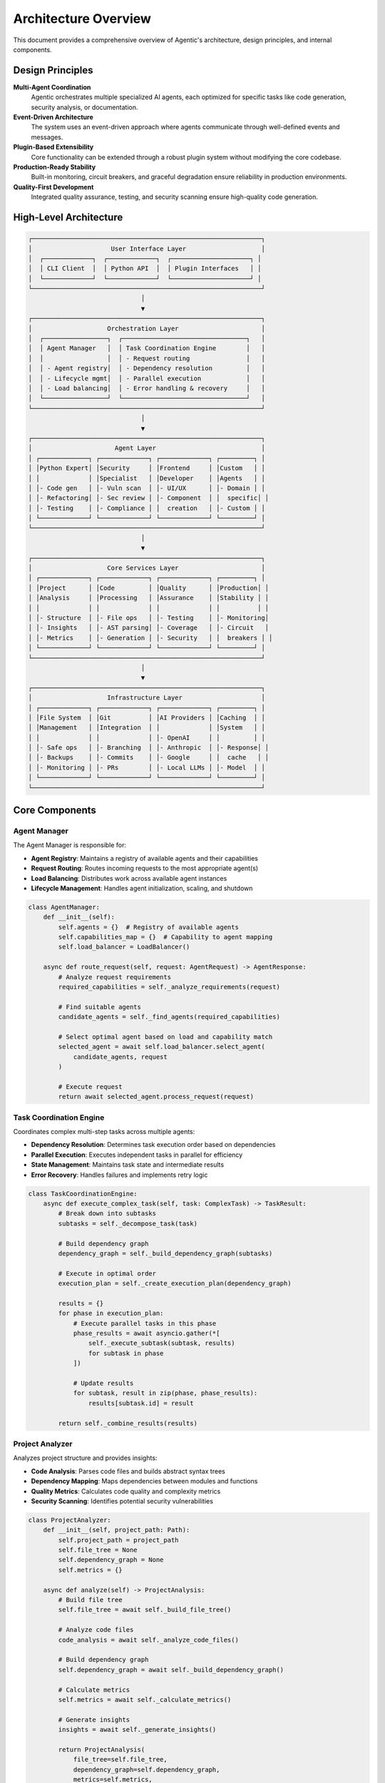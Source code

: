 Architecture Overview
====================

This document provides a comprehensive overview of Agentic's architecture, design principles, and internal components.

Design Principles
-----------------

**Multi-Agent Coordination**
    Agentic orchestrates multiple specialized AI agents, each optimized for specific tasks like code generation, security analysis, or documentation.

**Event-Driven Architecture**
    The system uses an event-driven approach where agents communicate through well-defined events and messages.

**Plugin-Based Extensibility**
    Core functionality can be extended through a robust plugin system without modifying the core codebase.

**Production-Ready Stability**
    Built-in monitoring, circuit breakers, and graceful degradation ensure reliability in production environments.

**Quality-First Development**
    Integrated quality assurance, testing, and security scanning ensure high-quality code generation.

High-Level Architecture
-----------------------

.. code-block:: text

   ┌─────────────────────────────────────────────────────────────┐
   │                     User Interface Layer                    │
   │  ┌─────────────┐  ┌─────────────┐  ┌─────────────────────┐ │
   │  │ CLI Client  │  │ Python API  │  │ Plugin Interfaces   │ │
   │  └─────────────┘  └─────────────┘  └─────────────────────┘ │
   └─────────────────────────────────────────────────────────────┘
                                 │
                                 ▼
   ┌─────────────────────────────────────────────────────────────┐
   │                    Orchestration Layer                      │
   │  ┌─────────────────┐  ┌─────────────────────────────────┐   │
   │  │ Agent Manager   │  │ Task Coordination Engine        │   │
   │  │                 │  │ - Request routing               │   │
   │  │ - Agent registry│  │ - Dependency resolution         │   │
   │  │ - Lifecycle mgmt│  │ - Parallel execution            │   │
   │  │ - Load balancing│  │ - Error handling & recovery     │   │
   │  └─────────────────┘  └─────────────────────────────────┘   │
   └─────────────────────────────────────────────────────────────┘
                                 │
                                 ▼
   ┌─────────────────────────────────────────────────────────────┐
   │                      Agent Layer                            │
   │ ┌─────────────┐ ┌─────────────┐ ┌─────────────┐ ┌─────────┐ │
   │ │Python Expert│ │Security     │ │Frontend     │ │Custom   │ │
   │ │             │ │Specialist   │ │Developer    │ │Agents   │ │
   │ │- Code gen   │ │- Vuln scan  │ │- UI/UX      │ │- Domain │ │
   │ │- Refactoring│ │- Sec review │ │- Component  │ │  specific│ │
   │ │- Testing    │ │- Compliance │ │  creation   │ │- Custom │ │
   │ └─────────────┘ └─────────────┘ └─────────────┘ └─────────┘ │
   └─────────────────────────────────────────────────────────────┘
                                 │
                                 ▼
   ┌─────────────────────────────────────────────────────────────┐
   │                    Core Services Layer                      │
   │ ┌─────────────┐ ┌─────────────┐ ┌─────────────┐ ┌─────────┐ │
   │ │Project      │ │Code         │ │Quality      │ │Production│ │
   │ │Analysis     │ │Processing   │ │Assurance    │ │Stability │ │
   │ │             │ │             │ │             │ │          │ │
   │ │- Structure  │ │- File ops   │ │- Testing    │ │- Monitoring│
   │ │- Insights   │ │- AST parsing│ │- Coverage   │ │- Circuit   │
   │ │- Metrics    │ │- Generation │ │- Security   │ │  breakers │ │
   │ └─────────────┘ └─────────────┘ └─────────────┘ └─────────┘ │
   └─────────────────────────────────────────────────────────────┘
                                 │
                                 ▼
   ┌─────────────────────────────────────────────────────────────┐
   │                    Infrastructure Layer                     │
   │ ┌─────────────┐ ┌─────────────┐ ┌─────────────┐ ┌─────────┐ │
   │ │File System  │ │Git          │ │AI Providers │ │Caching  │ │
   │ │Management   │ │Integration  │ │             │ │System   │ │
   │ │             │ │             │ │- OpenAI     │ │         │ │
   │ │- Safe ops   │ │- Branching  │ │- Anthropic  │ │- Response│ │
   │ │- Backups    │ │- Commits    │ │- Google     │ │  cache   │ │
   │ │- Monitoring │ │- PRs        │ │- Local LLMs │ │- Model  │ │
   │ └─────────────┘ └─────────────┘ └─────────────┘ └─────────┘ │
   └─────────────────────────────────────────────────────────────┘

Core Components
---------------

Agent Manager
~~~~~~~~~~~~~

The Agent Manager is responsible for:

* **Agent Registry**: Maintains a registry of available agents and their capabilities
* **Request Routing**: Routes incoming requests to the most appropriate agent(s)
* **Load Balancing**: Distributes work across available agent instances
* **Lifecycle Management**: Handles agent initialization, scaling, and shutdown

.. code-block:: python

   class AgentManager:
       def __init__(self):
           self.agents = {}  # Registry of available agents
           self.capabilities_map = {}  # Capability to agent mapping
           self.load_balancer = LoadBalancer()
       
       async def route_request(self, request: AgentRequest) -> AgentResponse:
           # Analyze request requirements
           required_capabilities = self._analyze_requirements(request)
           
           # Find suitable agents
           candidate_agents = self._find_agents(required_capabilities)
           
           # Select optimal agent based on load and capability match
           selected_agent = await self.load_balancer.select_agent(
               candidate_agents, request
           )
           
           # Execute request
           return await selected_agent.process_request(request)

Task Coordination Engine
~~~~~~~~~~~~~~~~~~~~~~~~

Coordinates complex multi-step tasks across multiple agents:

* **Dependency Resolution**: Determines task execution order based on dependencies
* **Parallel Execution**: Executes independent tasks in parallel for efficiency
* **State Management**: Maintains task state and intermediate results
* **Error Recovery**: Handles failures and implements retry logic

.. code-block:: python

   class TaskCoordinationEngine:
       async def execute_complex_task(self, task: ComplexTask) -> TaskResult:
           # Break down into subtasks
           subtasks = self._decompose_task(task)
           
           # Build dependency graph
           dependency_graph = self._build_dependency_graph(subtasks)
           
           # Execute in optimal order
           execution_plan = self._create_execution_plan(dependency_graph)
           
           results = {}
           for phase in execution_plan:
               # Execute parallel tasks in this phase
               phase_results = await asyncio.gather(*[
                   self._execute_subtask(subtask, results)
                   for subtask in phase
               ])
               
               # Update results
               for subtask, result in zip(phase, phase_results):
                   results[subtask.id] = result
           
           return self._combine_results(results)

Project Analyzer
~~~~~~~~~~~~~~~~

Analyzes project structure and provides insights:

* **Code Analysis**: Parses code files and builds abstract syntax trees
* **Dependency Mapping**: Maps dependencies between modules and functions
* **Quality Metrics**: Calculates code quality and complexity metrics
* **Security Scanning**: Identifies potential security vulnerabilities

.. code-block:: python

   class ProjectAnalyzer:
       def __init__(self, project_path: Path):
           self.project_path = project_path
           self.file_tree = None
           self.dependency_graph = None
           self.metrics = {}
       
       async def analyze(self) -> ProjectAnalysis:
           # Build file tree
           self.file_tree = await self._build_file_tree()
           
           # Analyze code files
           code_analysis = await self._analyze_code_files()
           
           # Build dependency graph
           self.dependency_graph = await self._build_dependency_graph()
           
           # Calculate metrics
           self.metrics = await self._calculate_metrics()
           
           # Generate insights
           insights = await self._generate_insights()
           
           return ProjectAnalysis(
               file_tree=self.file_tree,
               dependency_graph=self.dependency_graph,
               metrics=self.metrics,
               insights=insights
           )

Agent Specializations
--------------------

Claude Code Agent
~~~~~~~~~~~~~~~~~

Fast analysis and reasoning agent optimized for debugging and quick insights:

.. code-block:: python

   class ClaudeCodeAgent(Agent):
       specializations = [
           "analysis", "debugging", "code_review", 
           "optimization", "explanation", "documentation"
       ]
       supported_languages = [
           "python", "javascript", "typescript", "rust", "go",
           "java", "cpp", "c", "html", "css", "sql", "bash"
       ]
       
       async def execute_task(self, task: Task) -> TaskResult:
           # Execute with Claude Code CLI for fast results
           return await self._execute_with_claude_code(task)

Aider Frontend Agent
~~~~~~~~~~~~~~~~~~~

Specialized for frontend development across multiple frameworks:

.. code-block:: python

   class AiderFrontendAgent(BaseAiderAgent):
       focus_areas = ["frontend", "components", "ui", "styling"]
       supported_frameworks = [
           "react", "vue", "angular", "svelte", "nextjs"
       ]
       
       def _build_specialized_message(self, task: Task) -> str:
           return f"""Focus on frontend development including:
           - UI/UX design and implementation
           - Component architecture and reusability  
           - Modern frontend frameworks (React, Vue, Angular)
           - CSS/styling and responsive design
           - Frontend build tools and optimization"""

Aider Backend Agent
~~~~~~~~~~~~~~~~~~

Handles server-side development across multiple languages:

.. code-block:: python

   class AiderBackendAgent(BaseAiderAgent):
       focus_areas = ["backend", "api", "database", "server"]
       supported_languages = [
           "python", "javascript", "typescript", "go", "rust", "java"
       ]
       
       def _build_specialized_message(self, task: Task) -> str:
           return f"""Focus on backend development including:
           - API design and implementation (REST, GraphQL)
           - Database design, queries, and migrations
           - Authentication and authorization
           - Server configuration and middleware"""

Communication Patterns
----------------------

Request-Response Pattern
~~~~~~~~~~~~~~~~~~~~~~~~

Primary communication pattern between components:

.. code-block:: python

   @dataclass
   class AgentRequest:
       content: str
       context: Dict[str, Any]
       files: List[str] = field(default_factory=list)
       agent_preferences: List[str] = field(default_factory=list)
       timeout: int = 300
   
   @dataclass
   class AgentResponse:
       success: bool
       content: str
       changes: List[FileChange] = field(default_factory=list)
       metadata: Dict[str, Any] = field(default_factory=dict)
       error: Optional[str] = None

Event-Driven Communication
~~~~~~~~~~~~~~~~~~~~~~~~~

For loose coupling between components:

.. code-block:: python

   class EventBus:
       def __init__(self):
           self.subscribers = defaultdict(list)
       
       def subscribe(self, event_type: str, handler: Callable):
           self.subscribers[event_type].append(handler)
       
       async def publish(self, event: Event):
           handlers = self.subscribers[event.type]
           await asyncio.gather(*[
               handler(event) for handler in handlers
           ])
   
   # Usage
   event_bus = EventBus()
   
   # Agent publishes completion event
   await event_bus.publish(TaskCompletedEvent(
       task_id="generate_auth",
       agent_id="python-expert",
       result=response
   ))

Quality Assurance Integration
-----------------------------

Testing Pipeline
~~~~~~~~~~~~~~~~

Integrated testing at multiple levels:

.. code-block:: python

   class QualityAssurancePipeline:
       async def run_qa_pipeline(self, changes: List[FileChange]) -> QAResult:
           results = {}
           
           # 1. Static analysis
           results["static_analysis"] = await self._run_static_analysis(changes)
           
           # 2. Unit tests
           results["unit_tests"] = await self._run_unit_tests(changes)
           
           # 3. Integration tests  
           results["integration_tests"] = await self._run_integration_tests()
           
           # 4. Security scanning
           results["security_scan"] = await self._run_security_scan(changes)
           
           # 5. Performance benchmarking
           results["performance"] = await self._run_performance_tests(changes)
           
           # Generate overall quality score
           quality_score = self._calculate_quality_score(results)
           
           return QAResult(
               overall_score=quality_score,
               details=results,
               passed=quality_score >= self.minimum_quality_threshold
           )

Production Stability
--------------------

Circuit Breaker Pattern
~~~~~~~~~~~~~~~~~~~~~~~

Protects against cascading failures:

.. code-block:: python

   class CircuitBreaker:
       def __init__(self, failure_threshold: int = 5, timeout: int = 60):
           self.failure_threshold = failure_threshold
           self.timeout = timeout
           self.failure_count = 0
           self.last_failure = None
           self.state = CircuitBreakerState.CLOSED
       
       async def call(self, func: Callable, *args, **kwargs):
           if self.state == CircuitBreakerState.OPEN:
               if self._should_attempt_reset():
                   self.state = CircuitBreakerState.HALF_OPEN
               else:
                   raise CircuitBreakerOpenError()
           
           try:
               result = await func(*args, **kwargs)
               self._on_success()
               return result
           except Exception as e:
               self._on_failure()
               raise

Resource Management
~~~~~~~~~~~~~~~~~~~

Monitors and manages system resources:

.. code-block:: python

   class ResourceMonitor:
       async def monitor_resources(self):
           while True:
               metrics = await self._collect_metrics()
               
               if metrics.memory_usage > 0.9:
                   await self._trigger_garbage_collection()
               
               if metrics.cpu_usage > 0.8:
                   await self._throttle_requests()
               
               if metrics.disk_usage > 0.95:
                   await self._cleanup_temporary_files()
               
               await asyncio.sleep(30)  # Check every 30 seconds

Plugin Architecture
-------------------

Plugin Interface
~~~~~~~~~~~~~~~~

Standardized interface for extending functionality:

.. code-block:: python

   class BasePlugin:
       def __init__(self, name: str, version: str):
           self.name = name
           self.version = version
           self.capabilities = []
       
       async def initialize(self) -> bool:
           """Initialize plugin resources."""
           pass
       
       async def handle_request(self, request: PluginRequest) -> PluginResponse:
           """Handle plugin-specific requests."""
           raise NotImplementedError
       
       async def cleanup(self) -> None:
           """Cleanup plugin resources."""
           pass

Plugin Manager
~~~~~~~~~~~~~~

Manages plugin lifecycle and discovery:

.. code-block:: python

   class PluginManager:
       def __init__(self):
           self.plugins = {}
           self.plugin_registry = PluginRegistry()
       
       async def load_plugin(self, plugin_name: str) -> bool:
           plugin_spec = await self.plugin_registry.get_plugin(plugin_name)
           
           if not plugin_spec:
               return False
           
           # Load plugin module
           plugin_module = importlib.import_module(plugin_spec.module)
           plugin_class = getattr(plugin_module, plugin_spec.class_name)
           
           # Initialize plugin
           plugin_instance = plugin_class()
           success = await plugin_instance.initialize()
           
           if success:
               self.plugins[plugin_name] = plugin_instance
               return True
           
           return False

Configuration Management
------------------------

Hierarchical Configuration
~~~~~~~~~~~~~~~~~~~~~~~~~

Configuration is loaded from multiple sources with priority:

1. Command-line arguments (highest priority)
2. Environment variables
3. Project-specific config file (`.agentic/config.yaml`)
4. User config file (`~/.agentic/config.yaml`)
5. System defaults (lowest priority)

.. code-block:: python

   class ConfigManager:
       def __init__(self):
           self.config_sources = [
               CommandLineConfig(),
               EnvironmentConfig(), 
               ProjectConfig(),
               UserConfig(),
               DefaultConfig()
           ]
       
       def get(self, key: str, default=None):
           for source in self.config_sources:
               value = source.get(key)
               if value is not None:
                   return value
           return default

Security Architecture
---------------------

Multi-Layer Security
~~~~~~~~~~~~~~~~~~~~

Security is implemented at multiple layers:

.. code-block:: python

   class SecurityManager:
       def __init__(self):
           self.input_validator = InputValidator()
           self.access_controller = AccessController()
           self.audit_logger = AuditLogger()
       
       async def validate_request(self, request: AgentRequest) -> bool:
           # 1. Input validation
           if not await self.input_validator.validate(request):
               return False
           
           # 2. Access control
           if not await self.access_controller.check_permissions(request):
               return False
           
           # 3. Audit logging
           await self.audit_logger.log_request(request)
           
           return True

Performance Characteristics
---------------------------

Scalability
~~~~~~~~~~~

- **Horizontal Scaling**: Agent instances can be distributed across multiple processes/machines
- **Vertical Scaling**: Intelligent resource allocation based on task complexity
- **Caching**: Multi-level caching reduces redundant AI API calls
- **Connection Pooling**: Efficient management of external API connections

Latency Optimization
~~~~~~~~~~~~~~~~~~~

- **Request Batching**: Combines similar requests for efficient processing
- **Predictive Caching**: Pre-loads commonly requested resources
- **Streaming Responses**: Provides partial results for long-running tasks
- **Parallel Processing**: Executes independent tasks concurrently

Memory Management
~~~~~~~~~~~~~~~~~

- **Garbage Collection**: Proactive cleanup of unused resources
- **Memory Monitoring**: Continuous monitoring with automatic cleanup triggers
- **Resource Limits**: Configurable limits prevent resource exhaustion
- **Efficient Data Structures**: Optimized data structures for large codebases

Error Handling and Recovery
---------------------------

Fault Tolerance
~~~~~~~~~~~~~~~

- **Circuit Breakers**: Prevent cascading failures in external dependencies
- **Retry Logic**: Intelligent retry with exponential backoff
- **Graceful Degradation**: System continues functioning with reduced capabilities
- **Health Checks**: Continuous monitoring of system health

Error Recovery
~~~~~~~~~~~~~~

.. code-block:: python

   class ErrorRecoveryManager:
       async def handle_error(self, error: Exception, context: Dict[str, Any]):
           # Categorize error
           category = self._categorize_error(error)
           
           if category == ErrorCategory.TRANSIENT:
               # Retry with backoff
               return await self._retry_with_backoff(context)
           elif category == ErrorCategory.RESOURCE:
               # Clean up resources and retry
               await self._cleanup_resources()
               return await self._retry_operation(context)
           elif category == ErrorCategory.CONFIGURATION:
               # Reload configuration and retry
               await self._reload_configuration()
               return await self._retry_operation(context)
           else:
               # Log and fail gracefully
               await self._log_permanent_failure(error, context)
               return None

Monitoring and Observability
-----------------------------

Metrics Collection
~~~~~~~~~~~~~~~~~~

- **Performance Metrics**: Response times, throughput, error rates
- **Resource Metrics**: CPU, memory, disk usage
- **Business Metrics**: Task completion rates, quality scores
- **Custom Metrics**: Plugin-specific and domain-specific metrics

Logging
~~~~~~~

Structured logging with multiple levels:

.. code-block:: python

   import structlog
   
   logger = structlog.get_logger("agentic.core")
   
   await logger.ainfo(
       "Task completed successfully",
       task_id=task.id,
       agent=agent.name,
       duration=duration,
       quality_score=result.quality_score
   )

Development Workflow
--------------------

The architecture supports efficient development workflows:

1. **Request Analysis**: Understand what the user wants to accomplish
2. **Task Decomposition**: Break complex requests into manageable subtasks
3. **Agent Selection**: Choose optimal agents for each subtask
4. **Execution Planning**: Create execution plan with dependencies
5. **Parallel Execution**: Execute independent tasks concurrently
6. **Quality Assurance**: Validate results against quality standards
7. **Integration**: Combine results into cohesive solution
8. **Delivery**: Present results to user with explanations

This architecture enables Agentic to handle complex, multi-step development tasks while maintaining high quality, security, and performance standards. 